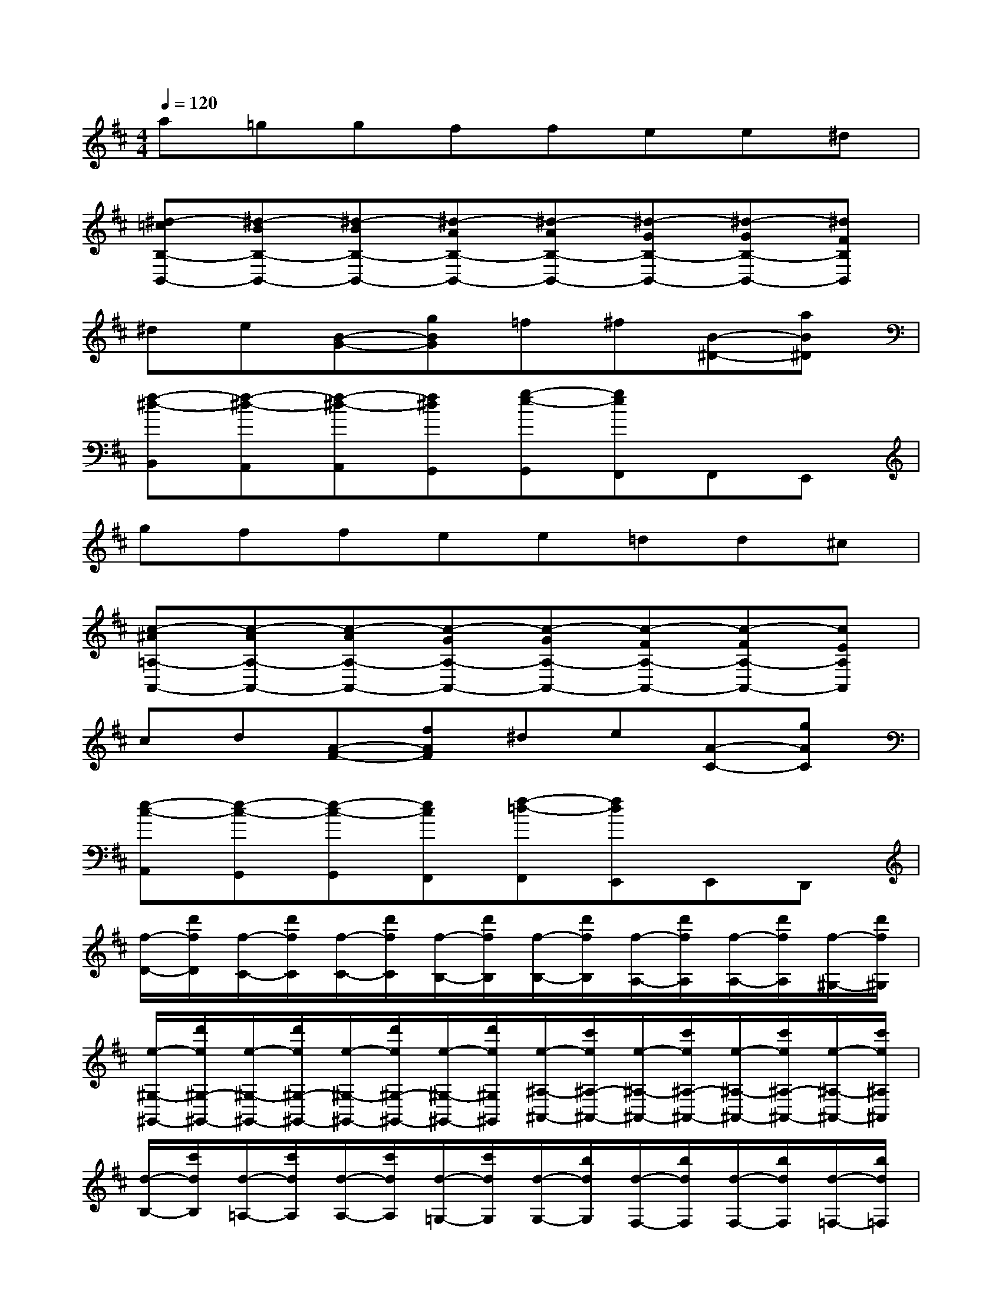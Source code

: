 X:1
T:
M:4/4
L:1/8
Q:1/4=120
K:D%2sharps
V:1
a=ggffee^d|
[^d-=cB,-B,,-][^d-BB,-B,,-][^d-BB,-B,,-][^d-AB,-B,,-][^d-AB,-B,,-][^d-GB,-B,,-][^d-GB,-B,,-][^dFB,B,,]|
^de[B-G-][gBG]=f^f[B-^D-][aB^D]|
[f-^d-B,,][f-^d-A,,][f-^d-A,,][f^dG,,][g-e-G,,][geF,,]F,,E,,|
gffee=dd^c|
[c-^A=A,-A,,-][c-AA,-A,,-][c-AA,-A,,-][c-GA,-A,,-][c-GA,-A,,-][c-FA,-A,,-][c-FA,-A,,-][cEA,A,,]|
cd[A-F-][fAF]^de[A-C-][gAC]|
[e-c-A,,][e-c-G,,][e-c-G,,][ecF,,][f-=d-F,,][fdE,,]E,,D,,|
[f/2-D/2-][d'/2f/2D/2][f/2-C/2-][d'/2f/2C/2][f/2-C/2-][d'/2f/2C/2][f/2-B,/2-][d'/2f/2B,/2][f/2-B,/2-][d'/2f/2B,/2][f/2-A,/2-][d'/2f/2A,/2][f/2-A,/2-][d'/2f/2A,/2][f/2-^G,/2-][d'/2f/2^G,/2]|
[e/2-^G,/2-^G,,/2-][d'/2e/2^G,/2-^G,,/2-][e/2-^G,/2-^G,,/2-][d'/2e/2^G,/2-^G,,/2-][e/2-^G,/2-^G,,/2-][d'/2e/2^G,/2-^G,,/2-][e/2-^G,/2-^G,,/2-][d'/2e/2^G,/2^G,,/2][e/2-^A,/2-^A,,/2-][c'/2e/2^A,/2-^A,,/2-][e/2-^A,/2-^A,,/2-][c'/2e/2^A,/2-^A,,/2-][e/2-^A,/2-^A,,/2-][c'/2e/2^A,/2-^A,,/2-][e/2-^A,/2-^A,,/2-][c'/2e/2^A,/2^A,,/2]|
[d/2-B,/2-][c'/2d/2B,/2][d/2-=A,/2-][c'/2d/2A,/2][d/2-A,/2-][c'/2d/2A,/2][d/2-=G,/2-][c'/2d/2G,/2][d/2-G,/2-][b/2d/2G,/2][d/2-F,/2-][b/2d/2F,/2][d/2-F,/2-][b/2d/2F,/2][d/2-=F,/2-][b/2d/2=F,/2]|
[d/2-=F,/2-=F,,/2-][b/2d/2=F,/2-=F,,/2-][d/2-=F,/2-=F,,/2-][b/2d/2=F,/2-=F,,/2-][d/2-=F,/2-=F,,/2-][b/2d/2=F,/2-=F,,/2-][d/2-=F,/2-=F,,/2-][b/2d/2=F,/2=F,,/2][=c/2-^F,/2-F,,/2-][a/2=c/2F,/2-F,,/2-][=c/2-F,/2-F,,/2-][a/2=c/2F,/2-F,,/2-][=c/2-F,/2-F,,/2-][a/2=c/2F,/2-F,,/2-][=c/2-F,/2-F,,/2-][a/2-=c/2F,/2F,,/2]|
[a/2-B/2-G,/2-][a/2B/2-D/2G,/2-][g/2-B/2-B,/2G,/2][g/2B/2D/2][g/2-G,/2-][g/2D/2G,/2-][f/2-B,/2G,/2][f/2D/2][d'/2-=f/2-G,/2-][d'/2=f/2-D/2G,/2-][^c'/2-=f/2-B,/2G,/2][c'/2=f/2D/2][c'/2-G,/2-][c'/2D/2G,/2-][b/2-B,/2G,/2][b/2D/2]|
[^a/2-g/2-^F,/2-][^a/2-g/2C/2F,/2-][^a/2-f/2-^A,/2F,/2][^a/2-f/2C/2][^a/2-f/2-F,/2-][^a/2-f/2C/2F,/2-][^a/2-e/2-^A,/2F,/2][^a/2e/2C/2][b/2-d/2-=F,/2-][b/2-d/2D/2=F,/2-][b/2-c/2-^G,/2=F,/2][b/2-c/2D/2][b/2-c/2-=F,/2-][b/2-c/2D/2=F,/2-][b/2-B/2-^G,/2=F,/2][b/2B/2D/2]|
[e=G^F,-][dFF,-][dFF,-][cEF,][cEF,,-][BDF,,-][BDF,,-][^ACF,,]|
[^A3/2-E3/2-C3/2-B,,3/2][^A/2-E/2-C/2-][^A3/2-E3/2-C3/2-F,,3/2][^A/2E/2C/2][B3/2-D3/2-B,,,3/2][B/2D/2]x2